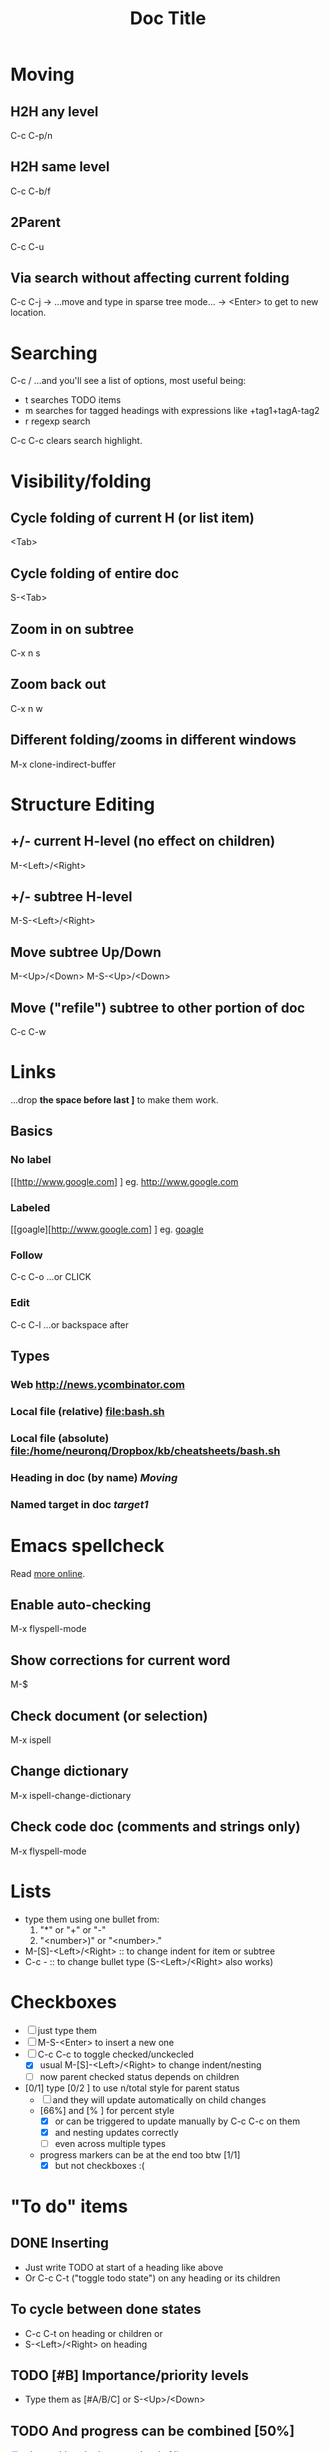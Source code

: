 #+TITLE: Doc Title
#+STARTUP: showall
#+STARTUP: latexpreview

* Moving
** H2H any level
C-c C-p/n
** H2H same level
C-c C-b/f
** 2Parent
C-c C-u
** Via search without affecting current folding
C-c C-j -> ...move and type in sparse tree mode... -> <Enter> to get
to new location.

* Searching
C-c / ...and you'll see a list of options, most useful being:
- t searches TODO items
- m searches for tagged headings with expressions like +tag1+tagA-tag2
- r regexp search

C-c C-c clears search highlight.

* Visibility/folding
** Cycle folding of current H (or list item)
<Tab>
** Cycle folding of entire doc
#+NAME: target1
S-<Tab>
** Zoom in on subtree
C-x n s
** Zoom back out
C-x n w
** Different folding/zooms in different windows
M-x clone-indirect-buffer

* Structure Editing
** +/- current H-level (no effect on children)
M-<Left>/<Right>
** +/- subtree H-level
M-S-<Left>/<Right>
** Move subtree Up/Down
M-<Up>/<Down>
M-S-<Up>/<Down>
** Move ("refile") subtree to other portion of doc
C-c C-w

* Links
...drop *the space before last ]* to make them work.
** Basics
*** No label
[[http://www.google.com] ] eg. [[http://www.google.com]]
*** Labeled
[[goagle][http://www.google.com] ] eg. [[http://www.google.com][goagle]]
*** Follow
C-c C-o ...or CLICK
*** Edit
C-c C-l ...or backspace after

** Types
*** Web [[http://news.ycombinator.com]]
*** Local file (relative) [[file:bash.sh]]
*** Local file (absolute) [[file:/home/neuronq/Dropbox/kb/cheatsheets/bash.sh]]
*** Heading in doc (by name) [[Moving]]
*** Named target in doc [[target1]]

* Emacs spellcheck
Read [[https://www.gnu.org/software/emacs/manual/html_node/emacs/Spelling.html][more online]].
** Enable auto-checking
M-x flyspell-mode
** Show corrections for current word
M-$
** Check document (or selection)
M-x ispell
** Change dictionary
M-x ispell-change-dictionary
** Check code doc (comments and strings only)
M-x flyspell-mode

* Lists
- type them using one bullet from:
  1. "*" or "+" or "-"
  2. "<number>)" or "<number>."
- M-[S]-<Left>/<Right> :: to change indent for item or subtree
- C-c - :: to change bullet type (S-<Left>/<Right> also works)

* Checkboxes
- [ ] just type them
- [ ] M-S-<Enter> to insert a new one
- [-] C-c C-c to toggle checked/unckecled
  - [X] usual M-[S]-<Left>/<Right> to change indent/nesting
  - [ ] now parent checked status depends on children
- [0/1] type [0/2 ] to use n/total style for parent status
  + [ ] and they will update automatically on child changes
  + [66%] and [% ] for percent style
    * [X] or can be triggered to update manually by C-c C-c on them
    * [X] and nesting updates correctly
    * [ ] even across multiple types
  + progress markers can be at the end too btw [1/1]
    + [X] but not checkboxes :(
      
* "To do" items
** DONE Inserting
- Just write TODO at start of a heading like above
- Or C-c C-t ("toggle todo state") on any heading or its children 
** To cycle between done states
- C-c C-t on heading or children or
- S-<Left>/<Right> on heading
** TODO [#B] Importance/priority levels
- Type them as [#A/B/C] or S-<Up>/<Down>
** TODO And progress can be combined [50%]
- [X] also usable at both start and end of line
- [ ] so there is a nice integration Lists <-> Headings <-> Checkboxes here
** Custom states besides/instead just TODO/DONE
Use this somewhere in your document (preferably at the top!):
#+TODO: TODO(t) WIP(w) | DONE(d) CANCELED(c)
...and *remeber to C-c C-c on it to apply!*
*** WIP And now can be teststed
Note that the | (vertical bar) needs to separate "done" from "not
done" states, othewrwise progress indicators can't work.

* Tags :like:this_one:@nd:
** Inheritance :alpha:
Tags of a parent H are considered to also be of the child Hs even if
they are not explicitly set.
** Setting tags 							:@nd:
- just type them between colons, at end of line
- C-c C-q (or C-c C-c with curson in H) and after starting to type you
  can press <Space> or <Tab> for completion or displaying variants
** Searching tagged headlines
C-c \ or C-c / m (C-u prefix to ignore non-TODO headlines)

* Tables
| ID | Name   |         Phone |
|----+--------+---------------|
|    | <6>    |               |
|  2 | Jane   |       +123425 |
|  1 | Allie with a really long named | +330234534252 |
|    |        |               |
** Creating
*** By typing and triggering
Start typing colums separated by | like this:
|Col1 |   Col2|Col3
...then either:
- <Tab> or <Enter> to trigger a table and go to next line, or
- C-c <Enter> to trigger a proper table with separated header
*TIP:* Also type the final | so that <Enter> does not trigger
 auto-alignment and you can go to next line to type a |- before <Tab>
 to start with a table that has a separated header.
*** With a predefinite size
C-c | then enter a size like 3x2 (includes a header)
*** From CSV, TSV or even space separated words
Select the text to convert to a table, then C-c |

** Maintaining shape
- C-c C-c realign table without moving
- <Tab> realign table and move to cell to the right

** Moving inside
<Tab> move to right cell
S-<Tab> move to left cell

<Enter> move to next row

M-a begining of field
M-e end of field

** Editing
*NOTE:* One can always edit text as usual then realign.
C-c <Space> clear current field
C-c insert a horizontal separator (typing |- on new line then also <Tab> works)
 
** Manipulating
M-<Left>/<Right> move a column
M-<Up>/<Down> move a row

M-S-<Down> insert row above
M-S-<Up> delete row
M-S-<Right> insert col to left
M-S-<Left> delete col

** Sorting
C-c ^ will sort by current column (will prompt about ordering type),
but only the current table region, between separators, so trying to
sort on table header cells will have no effect.

** Max colum width
<...number..> (Eg. <10>) at top of a colomn sets is maximum
width, and any content over this will be hidden and cell postfixed
with =>.

C-c ` (backtrick, not ' !) opens full text in a new buffer where it
can be edited and editing ends with C-c C-c.

** Alignment
By default it tries to guess and align numbers to the right and
strings to the left.

<r> or <l> set explicitly one type of alignment or the other. They can
be combined with max widths like <r10>. There is a <c> for center but
it only has an effect on HTML export.

** Formulas
[[https://orgmode.org/worg/org-tutorials/org-spreadsheet-intro.html]]

* Source code
#+BEGIN_SRC javascript
  function foo() {
      x = 42;
  }
#+END_SRC
** Insertion
   <s <Tab>
** Editing in separate buffer
C-c ' (and another C-c ' to finish or C-c C-k to abort).

* Time tracking
- only works for headings (not checkboxes)
- start clock (clock in) :: C-c-x-i (while on heading)
- stop clock (clock out) :: C-c-x-o
- cancel started clock :: C-c-x-q
- recalculate manually edited clock interval :: C-c-c

* LaTeX formulas
** To turn auto-rendering formulas on/off
# +STARTUP: latexpreview
# +STARTUP: nolatexpreview
** To togge source/rendered a LaTeX formula run C-c-x-l
** To render formulas in all
- doc: C-u-u-c-x-l
- subtree: C-u-c-x-l
** Example
Line formula like $ax^2 + bx + c = 0$.

If $a^2=b$ and \( b=2 \), then the solution must be
either $$ a=+\sqrt{2} $$ or \[ b=-\sqrt{2} \].

Block formula: $s^{3}$ .

\begin{equation}
x=\sqrt{\color{red}{b}}
\end{equation}

me
** To edit a rendered formula run C-c-c

* Images
Use [[file:my-file.png] ].

Toggle display images with: C-c-x-v

Add ~(setq org-startup-with-inline-images t)~ to init file to
auto-display inline images.

Also: #+STARTUP: showimages


* Properties and Column mode

- add property :: C-c-x p
- remove property :: C-c-c d (inside :PROPERTIES:)
- enter column mode :: C-c-x-c
- exit column mode :: q (on a task)
- edit value in column mode :: e
- show colun value in minibuffer :: v
- cycle throguh allowed column values :: S-left/right

See:
- https://orgmode.org/guide/Properties.html
- https://orgmode.org/worg/org-tutorials/org-column-view-tutorial.html
- https://orgmode.org/manual/Column-attributes.html

#+COLUMNS: %ITEM %EST{est+} %Analysis{est+} %Dev{est+} %Design{est+} %QA{est+}

** Milestone 1

*** Task 1

**** Sub-task 1.1
     :PROPERTIES:
     :EST:      3-4
     :END:

**** Sub-task 1.2
     :PROPERTIES:
     :EST:      3-4
     :END:

***** Sub-sub-task X
      :PROPERTIES:
      :EST:      3-4
      :Analysis: 1
      :Design:   1-20
      :QA:       1
      :END:

***** Sub-sub-task Y

**** Sub-task 1.3
     :PROPERTIES:
     :EST:      10
     :END:

***** Sub-sub-task 0

***** Sub-sub-task 1

*** Task 2
    :PROPERTIES:
    :EST:      3.5
    :END:

*** Task 3

**** Sub-task 3.1


* Diagrams

#+BEGIN_SRC dot :file org-mode-graph.png
  digraph {
  // graph from left to right
  rankdir=LR;
  splines=true;
  node [shape=box];

  id [label="Install Graphviz"]
  conf [label="Configure org-babel"]
  dot [label="DOT in org-mode"]

  id -> conf
  conf -> dot
  dot -> "Profit"
  dot -> "Success?" [style=dotted]
  }
#+END_SRC

#+RESULTS:
[[file:org-mode-graph.png]]

#+BEGIN_SRC plantuml :file org-mode-uml.png
  @startuml
  class Car

  Driver - Car : drives >
  Car *- Wheel : have 2 >
  Car -- Person : < owns
  @enduml
#+END_SRC

#+RESULTS:
[[file:org-mode-uml.png]]

#+BEGIN_SRC plantuml :file org-mode-gant.png
@startgantt
[Prototype design] lasts 15 days
[Test prototype] lasts 10 days
[Test prototype] starts at [Prototype design]'s end
@endgantt
#+END_SRC

#+RESULTS:
[[file:org-mode-gant.png]]
